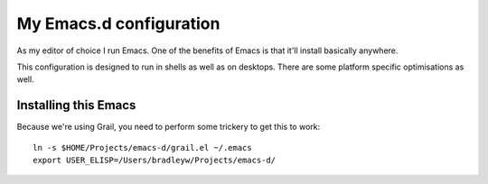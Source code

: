 ==========================
  My Emacs.d configuration
==========================

As my editor of choice I run Emacs. One of the benefits of Emacs is that it'll install basically anywhere.

This configuration is designed to run in shells as well as on desktops. There are some platform specific optimisations as well.

Installing this Emacs
=====================

Because we're using Grail, you need to perform some trickery to get this to work:

::
    
    ln -s $HOME/Projects/emacs-d/grail.el ~/.emacs
    export USER_ELISP=/Users/bradleyw/Projects/emacs-d/